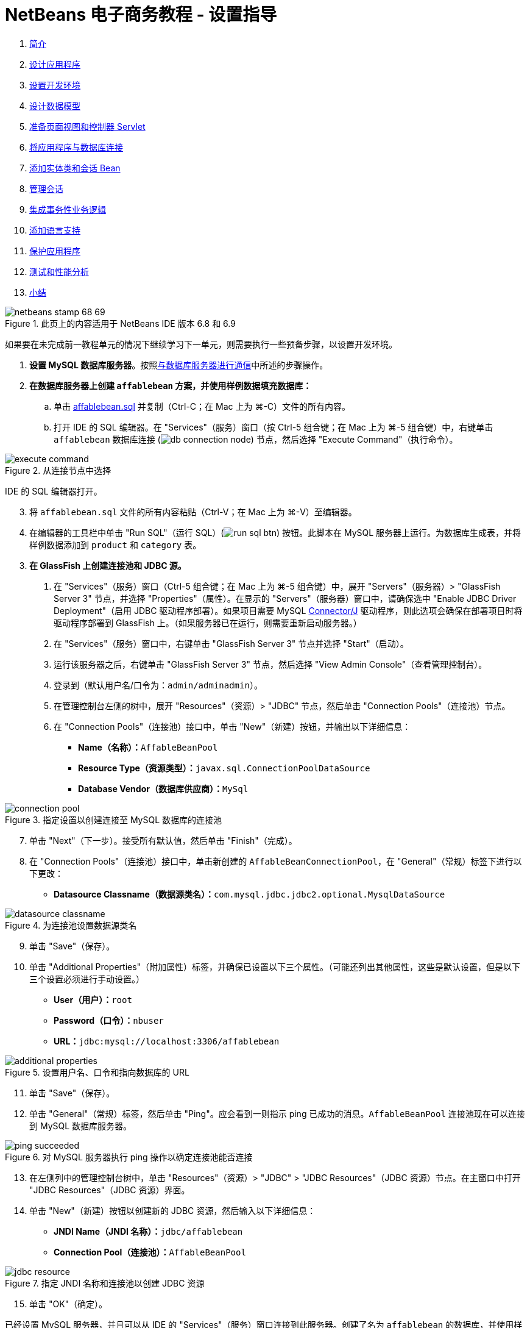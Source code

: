 // 
//     Licensed to the Apache Software Foundation (ASF) under one
//     or more contributor license agreements.  See the NOTICE file
//     distributed with this work for additional information
//     regarding copyright ownership.  The ASF licenses this file
//     to you under the Apache License, Version 2.0 (the
//     "License"); you may not use this file except in compliance
//     with the License.  You may obtain a copy of the License at
// 
//       http://www.apache.org/licenses/LICENSE-2.0
// 
//     Unless required by applicable law or agreed to in writing,
//     software distributed under the License is distributed on an
//     "AS IS" BASIS, WITHOUT WARRANTIES OR CONDITIONS OF ANY
//     KIND, either express or implied.  See the License for the
//     specific language governing permissions and limitations
//     under the License.
//

= NetBeans 电子商务教程 - 设置指导
:jbake-type: tutorial
:jbake-tags: tutorials 
:markup-in-source: verbatim,quotes,macros
:jbake-status: published
:icons: font
:syntax: true
:source-highlighter: pygments
:toc: left
:toc-title:
:description: NetBeans 电子商务教程 - 设置指导 - Apache NetBeans
:keywords: Apache NetBeans, Tutorials, NetBeans 电子商务教程 - 设置指导



1. link:intro.html[+简介+]
2. link:design.html[+设计应用程序+]
3. link:setup-dev-environ.html[+设置开发环境+]
4. link:data-model.html[+设计数据模型+]
5. link:page-views-controller.html[+准备页面视图和控制器 Servlet+]
6. link:connect-db.html[+将应用程序与数据库连接+]
7. link:entity-session.html[+添加实体类和会话 Bean+]
8. link:manage-sessions.html[+管理会话+]
9. link:transaction.html[+集成事务性业务逻辑+]
10. link:language.html[+添加语言支持+]
11. link:security.html[+保护应用程序+]
12. link:test-profile.html[+测试和性能分析+]
13. link:conclusion.html[+小结+]

image::../../../../images_www/articles/68/netbeans-stamp-68-69.png[title="此页上的内容适用于 NetBeans IDE 版本 6.8 和 6.9"]

如果要在未完成前一教程单元的情况下继续学习下一单元，则需要执行一些预备步骤，以设置开发环境。

1. *设置 MySQL 数据库服务器*。按照link:setup-dev-environ.html#communicate[+与数据库服务器进行通信+]中所述的步骤操作。
2. *在数据库服务器上创建 `affablebean` 方案，并使用样例数据填充数据库：*
.. 单击 link:https://netbeans.org/projects/samples/downloads/download/Samples%252FJavaEE%252Fecommerce%252Faffablebean.sql[+affablebean.sql+] 并复制（Ctrl-C；在 Mac 上为 ⌘-C）文件的所有内容。
.. 打开 IDE 的 SQL 编辑器。在 "Services"（服务）窗口（按 Ctrl-5 组合键；在 Mac 上为 ⌘-5 组合键）中，右键单击 `affablebean` 数据库连接 (image:images/db-connection-node.png[]) 节点，然后选择 "Execute Command"（执行命令）。

image::images/execute-command.png[title="从连接节点中选择 "] 

IDE 的 SQL 编辑器打开。

[start=3]
. 将 `affablebean.sql` 文件的所有内容粘贴（Ctrl-V；在 Mac 上为 ⌘-V）至编辑器。

[start=4]
. 在编辑器的工具栏中单击 "Run SQL"（运行 SQL）(image:images/run-sql-btn.png[]) 按钮。此脚本在 MySQL 服务器上运行。为数据库生成表，并将样例数据添加到 `product` 和 `category` 表。

[start=3]
. *在 GlassFish 上创建连接池和 JDBC 源。*
1. 在 "Services"（服务）窗口（Ctrl-5 组合键；在 Mac 上为 ⌘-5 组合键）中，展开 "Servers"（服务器）> "GlassFish Server 3" 节点，并选择 "Properties"（属性）。在显示的 "Servers"（服务器）窗口中，请确保选中 "Enable JDBC Driver Deployment"（启用 JDBC 驱动程序部署）。如果项目需要 MySQL link:http://www.mysql.com/downloads/connector/j/[+Connector/J+] 驱动程序，则此选项会确保在部署项目时将驱动程序部署到 GlassFish 上。（如果服务器已在运行，则需要重新启动服务器。）
2. 在 "Services"（服务）窗口中，右键单击 "GlassFish Server 3" 节点并选择 "Start"（启动）。
3. 运行该服务器之后，右键单击 "GlassFish Server 3" 节点，然后选择 "View Admin Console"（查看管理控制台）。
4. 登录到（默认用户名/口令为：`admin/adminadmin`）。
5. 在管理控制台左侧的树中，展开 "Resources"（资源）> "JDBC" 节点，然后单击 "Connection Pools"（连接池）节点。
6. 在 "Connection Pools"（连接池）接口中，单击 "New"（新建）按钮，并输出以下详细信息：
* *Name（名称）：*`AffableBeanPool`
* *Resource Type（资源类型）：*`javax.sql.ConnectionPoolDataSource`
* *Database Vendor（数据库供应商）：*`MySql`

image::images/connection-pool.png[title="指定设置以创建连接至 MySQL 数据库的连接池"]

[start=7]
. 单击 "Next"（下一步）。接受所有默认值，然后单击 "Finish"（完成）。

[start=8]
. 在 "Connection Pools"（连接池）接口中，单击新创建的 `AffableBeanConnectionPool`，在 "General"（常规）标签下进行以下更改：
* *Datasource Classname（数据源类名）：*`com.mysql.jdbc.jdbc2.optional.MysqlDataSource`

image::images/datasource-classname.png[title="为连接池设置数据源类名"]

[start=9]
. 单击 "Save"（保存）。

[start=10]
. 单击 "Additional Properties"（附加属性）标签，并确保已设置以下三个属性。（可能还列出其他属性，这些是默认设置，但是以下三个设置必须进行手动设置。）
* *User（用户）：*`root`
* *Password（口令）：*`nbuser`
* *URL：*`jdbc:mysql://localhost:3306/affablebean`

image::images/additional-properties.png[title="设置用户名、口令和指向数据库的 URL"]

[start=11]
. 单击 "Save"（保存）。

[start=12]
. 单击 "General"（常规）标签，然后单击 "Ping"。应会看到一则指示 ping 已成功的消息。`AffableBeanPool` 连接池现在可以连接到 MySQL 数据库服务器。 

image::images/ping-succeeded.png[title="对 MySQL 服务器执行 ping 操作以确定连接池能否连接"]

[start=13]
. 在左侧列中的管理控制台树中，单击 "Resources"（资源）> "JDBC" > "JDBC Resources"（JDBC 资源）节点。在主窗口中打开 "JDBC Resources"（JDBC 资源）界面。

[start=14]
. 单击 "New"（新建）按钮以创建新的 JDBC 资源，然后输入以下详细信息：
* *JNDI Name（JNDI 名称）：*`jdbc/affablebean`
* *Connection Pool（连接池）：*`AffableBeanPool`

image::images/jdbc-resource.png[title="指定 JNDI 名称和连接池以创建 JDBC 资源"]

[start=15]
. 单击 "OK"（确定）。

已经设置 MySQL 服务器，并且可以从 IDE 的 "Services"（服务）窗口连接到此服务器。创建了名为 `affablebean` 的数据库，并使用样例数据填充了数据库的 `product` 和 `category` 表。然后，启动了 GlassFish Server，并创建一个连接池，服务器可通过它连接到 `affablebean` 数据库。最后，创建了一个 JDBC 资源，应用程序可使用它来引用服务器连接池的。

现在，可以打开并运行教程单元中提供的任何项目屏幕快照。

link:/about/contact_form.html?to=3&subject=Feedback: NetBeans E-commerce Tutorial - Setup Instructions[+请将您的反馈意见发送给我们+]



